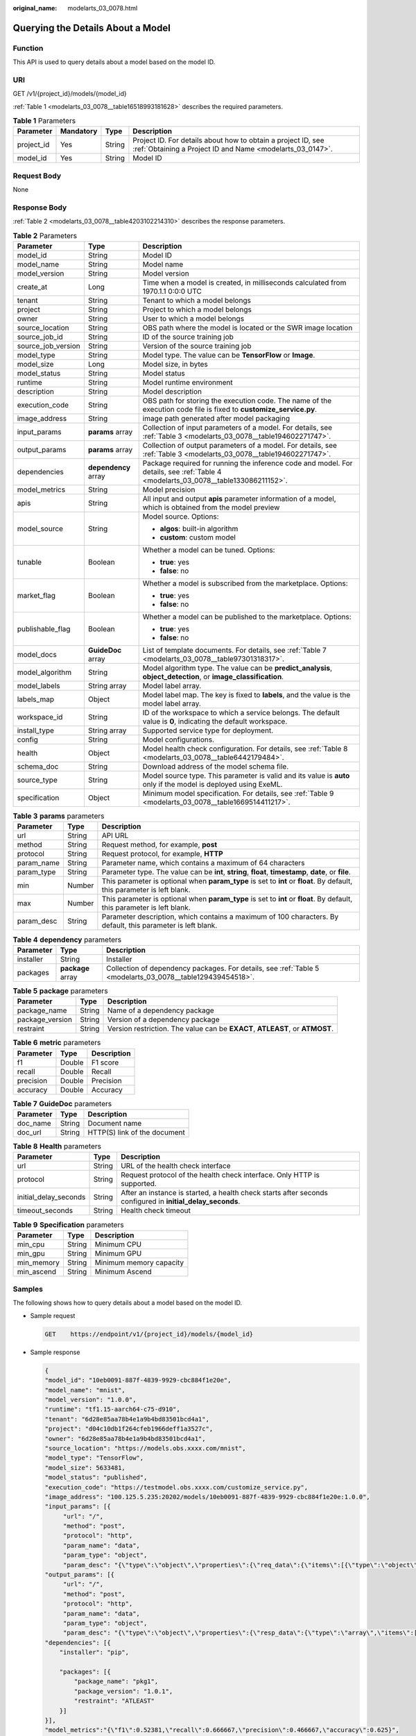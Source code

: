 :original_name: modelarts_03_0078.html

.. _modelarts_03_0078:

Querying the Details About a Model
==================================

Function
--------

This API is used to query details about a model based on the model ID.

URI
---

GET /v1/{project_id}/models/{model_id}

:ref:`Table 1 <modelarts_03_0078__table16518993181628>` describes the required parameters.

.. _modelarts_03_0078__table16518993181628:

.. table:: **Table 1** Parameters

   +------------+-----------+--------+---------------------------------------------------------------------------------------------------------------------------+
   | Parameter  | Mandatory | Type   | Description                                                                                                               |
   +============+===========+========+===========================================================================================================================+
   | project_id | Yes       | String | Project ID. For details about how to obtain a project ID, see :ref:`Obtaining a Project ID and Name <modelarts_03_0147>`. |
   +------------+-----------+--------+---------------------------------------------------------------------------------------------------------------------------+
   | model_id   | Yes       | String | Model ID                                                                                                                  |
   +------------+-----------+--------+---------------------------------------------------------------------------------------------------------------------------+

Request Body
------------

None

Response Body
-------------

:ref:`Table 2 <modelarts_03_0078__table4203102214310>` describes the response parameters.

.. _modelarts_03_0078__table4203102214310:

.. table:: **Table 2** Parameters

   +-----------------------+-----------------------+------------------------------------------------------------------------------------------------------------------------------------+
   | Parameter             | Type                  | Description                                                                                                                        |
   +=======================+=======================+====================================================================================================================================+
   | model_id              | String                | Model ID                                                                                                                           |
   +-----------------------+-----------------------+------------------------------------------------------------------------------------------------------------------------------------+
   | model_name            | String                | Model name                                                                                                                         |
   +-----------------------+-----------------------+------------------------------------------------------------------------------------------------------------------------------------+
   | model_version         | String                | Model version                                                                                                                      |
   +-----------------------+-----------------------+------------------------------------------------------------------------------------------------------------------------------------+
   | create_at             | Long                  | Time when a model is created, in milliseconds calculated from 1970.1.1 0:0:0 UTC                                                   |
   +-----------------------+-----------------------+------------------------------------------------------------------------------------------------------------------------------------+
   | tenant                | String                | Tenant to which a model belongs                                                                                                    |
   +-----------------------+-----------------------+------------------------------------------------------------------------------------------------------------------------------------+
   | project               | String                | Project to which a model belongs                                                                                                   |
   +-----------------------+-----------------------+------------------------------------------------------------------------------------------------------------------------------------+
   | owner                 | String                | User to which a model belongs                                                                                                      |
   +-----------------------+-----------------------+------------------------------------------------------------------------------------------------------------------------------------+
   | source_location       | String                | OBS path where the model is located or the SWR image location                                                                      |
   +-----------------------+-----------------------+------------------------------------------------------------------------------------------------------------------------------------+
   | source_job_id         | String                | ID of the source training job                                                                                                      |
   +-----------------------+-----------------------+------------------------------------------------------------------------------------------------------------------------------------+
   | source_job_version    | String                | Version of the source training job                                                                                                 |
   +-----------------------+-----------------------+------------------------------------------------------------------------------------------------------------------------------------+
   | model_type            | String                | Model type. The value can be **TensorFlow** or **Image**.                                                                          |
   +-----------------------+-----------------------+------------------------------------------------------------------------------------------------------------------------------------+
   | model_size            | Long                  | Model size, in bytes                                                                                                               |
   +-----------------------+-----------------------+------------------------------------------------------------------------------------------------------------------------------------+
   | model_status          | String                | Model status                                                                                                                       |
   +-----------------------+-----------------------+------------------------------------------------------------------------------------------------------------------------------------+
   | runtime               | String                | Model runtime environment                                                                                                          |
   +-----------------------+-----------------------+------------------------------------------------------------------------------------------------------------------------------------+
   | description           | String                | Model description                                                                                                                  |
   +-----------------------+-----------------------+------------------------------------------------------------------------------------------------------------------------------------+
   | execution_code        | String                | OBS path for storing the execution code. The name of the execution code file is fixed to **customize_service.py**.                 |
   +-----------------------+-----------------------+------------------------------------------------------------------------------------------------------------------------------------+
   | image_address         | String                | image path generated after model packaging                                                                                         |
   +-----------------------+-----------------------+------------------------------------------------------------------------------------------------------------------------------------+
   | input_params          | **params** array      | Collection of input parameters of a model. For details, see :ref:`Table 3 <modelarts_03_0078__table194602271747>`.                 |
   +-----------------------+-----------------------+------------------------------------------------------------------------------------------------------------------------------------+
   | output_params         | **params** array      | Collection of output parameters of a model. For details, see :ref:`Table 3 <modelarts_03_0078__table194602271747>`.                |
   +-----------------------+-----------------------+------------------------------------------------------------------------------------------------------------------------------------+
   | dependencies          | **dependency** array  | Package required for running the inference code and model. For details, see :ref:`Table 4 <modelarts_03_0078__table133086211152>`. |
   +-----------------------+-----------------------+------------------------------------------------------------------------------------------------------------------------------------+
   | model_metrics         | String                | Model precision                                                                                                                    |
   +-----------------------+-----------------------+------------------------------------------------------------------------------------------------------------------------------------+
   | apis                  | String                | All input and output **apis** parameter information of a model, which is obtained from the model preview                           |
   +-----------------------+-----------------------+------------------------------------------------------------------------------------------------------------------------------------+
   | model_source          | String                | Model source. Options:                                                                                                             |
   |                       |                       |                                                                                                                                    |
   |                       |                       | -  **algos**: built-in algorithm                                                                                                   |
   |                       |                       | -  **custom**: custom model                                                                                                        |
   +-----------------------+-----------------------+------------------------------------------------------------------------------------------------------------------------------------+
   | tunable               | Boolean               | Whether a model can be tuned. Options:                                                                                             |
   |                       |                       |                                                                                                                                    |
   |                       |                       | -  **true**: yes                                                                                                                   |
   |                       |                       | -  **false**: no                                                                                                                   |
   +-----------------------+-----------------------+------------------------------------------------------------------------------------------------------------------------------------+
   | market_flag           | Boolean               | Whether a model is subscribed from the marketplace. Options:                                                                       |
   |                       |                       |                                                                                                                                    |
   |                       |                       | -  **true**: yes                                                                                                                   |
   |                       |                       | -  **false**: no                                                                                                                   |
   +-----------------------+-----------------------+------------------------------------------------------------------------------------------------------------------------------------+
   | publishable_flag      | Boolean               | Whether a model can be published to the marketplace. Options:                                                                      |
   |                       |                       |                                                                                                                                    |
   |                       |                       | -  **true**: yes                                                                                                                   |
   |                       |                       | -  **false**: no                                                                                                                   |
   +-----------------------+-----------------------+------------------------------------------------------------------------------------------------------------------------------------+
   | model_docs            | **GuideDoc** array    | List of template documents. For details, see :ref:`Table 7 <modelarts_03_0078__table97301318317>`.                                 |
   +-----------------------+-----------------------+------------------------------------------------------------------------------------------------------------------------------------+
   | model_algorithm       | String                | Model algorithm type. The value can be **predict_analysis**, **object_detection**, or **image_classification**.                    |
   +-----------------------+-----------------------+------------------------------------------------------------------------------------------------------------------------------------+
   | model_labels          | String array          | Model label array.                                                                                                                 |
   +-----------------------+-----------------------+------------------------------------------------------------------------------------------------------------------------------------+
   | labels_map            | Object                | Model label map. The key is fixed to **labels**, and the value is the model label array.                                           |
   +-----------------------+-----------------------+------------------------------------------------------------------------------------------------------------------------------------+
   | workspace_id          | String                | ID of the workspace to which a service belongs. The default value is **0**, indicating the default workspace.                      |
   +-----------------------+-----------------------+------------------------------------------------------------------------------------------------------------------------------------+
   | install_type          | String array          | Supported service type for deployment.                                                                                             |
   +-----------------------+-----------------------+------------------------------------------------------------------------------------------------------------------------------------+
   | config                | String                | Model configurations.                                                                                                              |
   +-----------------------+-----------------------+------------------------------------------------------------------------------------------------------------------------------------+
   | health                | Object                | Model health check configuration. For details, see :ref:`Table 8 <modelarts_03_0078__table6442179484>`.                            |
   +-----------------------+-----------------------+------------------------------------------------------------------------------------------------------------------------------------+
   | schema_doc            | String                | Download address of the model schema file.                                                                                         |
   +-----------------------+-----------------------+------------------------------------------------------------------------------------------------------------------------------------+
   | source_type           | String                | Model source type. This parameter is valid and its value is **auto** only if the model is deployed using ExeML.                    |
   +-----------------------+-----------------------+------------------------------------------------------------------------------------------------------------------------------------+
   | specification         | Object                | Minimum model specification. For details, see :ref:`Table 9 <modelarts_03_0078__table1669514411217>`.                              |
   +-----------------------+-----------------------+------------------------------------------------------------------------------------------------------------------------------------+

.. _modelarts_03_0078__table194602271747:

.. table:: **Table 3** **params** parameters

   +------------+--------+--------------------------------------------------------------------------------------------------------------------------+
   | Parameter  | Type   | Description                                                                                                              |
   +============+========+==========================================================================================================================+
   | url        | String | API URL                                                                                                                  |
   +------------+--------+--------------------------------------------------------------------------------------------------------------------------+
   | method     | String | Request method, for example, **post**                                                                                    |
   +------------+--------+--------------------------------------------------------------------------------------------------------------------------+
   | protocol   | String | Request protocol, for example, **HTTP**                                                                                  |
   +------------+--------+--------------------------------------------------------------------------------------------------------------------------+
   | param_name | String | Parameter name, which contains a maximum of 64 characters                                                                |
   +------------+--------+--------------------------------------------------------------------------------------------------------------------------+
   | param_type | String | Parameter type. The value can be **int**, **string**, **float**, **timestamp**, **date**, or **file**.                   |
   +------------+--------+--------------------------------------------------------------------------------------------------------------------------+
   | min        | Number | This parameter is optional when **param_type** is set to **int** or **float**. By default, this parameter is left blank. |
   +------------+--------+--------------------------------------------------------------------------------------------------------------------------+
   | max        | Number | This parameter is optional when **param_type** is set to **int** or **float**. By default, this parameter is left blank. |
   +------------+--------+--------------------------------------------------------------------------------------------------------------------------+
   | param_desc | String | Parameter description, which contains a maximum of 100 characters. By default, this parameter is left blank.             |
   +------------+--------+--------------------------------------------------------------------------------------------------------------------------+

.. _modelarts_03_0078__table133086211152:

.. table:: **Table 4** **dependency** parameters

   +-----------+-------------------+------------------------------------------------------------------------------------------------------------+
   | Parameter | Type              | Description                                                                                                |
   +===========+===================+============================================================================================================+
   | installer | String            | Installer                                                                                                  |
   +-----------+-------------------+------------------------------------------------------------------------------------------------------------+
   | packages  | **package** array | Collection of dependency packages. For details, see :ref:`Table 5 <modelarts_03_0078__table129439454518>`. |
   +-----------+-------------------+------------------------------------------------------------------------------------------------------------+

.. _modelarts_03_0078__table129439454518:

.. table:: **Table 5** **package** parameters

   +-----------------+--------+------------------------------------------------------------------------------+
   | Parameter       | Type   | Description                                                                  |
   +=================+========+==============================================================================+
   | package_name    | String | Name of a dependency package                                                 |
   +-----------------+--------+------------------------------------------------------------------------------+
   | package_version | String | Version of a dependency package                                              |
   +-----------------+--------+------------------------------------------------------------------------------+
   | restraint       | String | Version restriction. The value can be **EXACT**, **ATLEAST**, or **ATMOST**. |
   +-----------------+--------+------------------------------------------------------------------------------+

.. table:: **Table 6** **metric** parameters

   ========= ====== ===========
   Parameter Type   Description
   ========= ====== ===========
   f1        Double F1 score
   recall    Double Recall
   precision Double Precision
   accuracy  Double Accuracy
   ========= ====== ===========

.. _modelarts_03_0078__table97301318317:

.. table:: **Table 7** **GuideDoc** parameters

   ========= ====== ============================
   Parameter Type   Description
   ========= ====== ============================
   doc_name  String Document name
   doc_url   String HTTP(S) link of the document
   ========= ====== ============================

.. _modelarts_03_0078__table6442179484:

.. table:: **Table 8** **Health** parameters

   +-----------------------+--------+------------------------------------------------------------------------------------------------------------+
   | Parameter             | Type   | Description                                                                                                |
   +=======================+========+============================================================================================================+
   | url                   | String | URL of the health check interface                                                                          |
   +-----------------------+--------+------------------------------------------------------------------------------------------------------------+
   | protocol              | String | Request protocol of the health check interface. Only HTTP is supported.                                    |
   +-----------------------+--------+------------------------------------------------------------------------------------------------------------+
   | initial_delay_seconds | String | After an instance is started, a health check starts after seconds configured in **initial_delay_seconds**. |
   +-----------------------+--------+------------------------------------------------------------------------------------------------------------+
   | timeout_seconds       | String | Health check timeout                                                                                       |
   +-----------------------+--------+------------------------------------------------------------------------------------------------------------+

.. _modelarts_03_0078__table1669514411217:

.. table:: **Table 9** **Specification** parameters

   ========== ====== =======================
   Parameter  Type   Description
   ========== ====== =======================
   min_cpu    String Minimum CPU
   min_gpu    String Minimum GPU
   min_memory String Minimum memory capacity
   min_ascend String Minimum Ascend
   ========== ====== =======================

Samples
-------

The following shows how to query details about a model based on the model ID.

-  Sample request

   .. code-block:: text

      GET    https://endpoint/v1/{project_id}/models/{model_id}

-  Sample response

   .. code-block::

      {
      "model_id": "10eb0091-887f-4839-9929-cbc884f1e20e",
      "model_name": "mnist",
      "model_version": "1.0.0",
      "runtime": "tf1.15-aarch64-c75-d910",
      "tenant": "6d28e85aa78b4e1a9b4bd83501bcd4a1",
      "project": "d04c10db1f264cfeb1966deff1a3527c",
      "owner": "6d28e85aa78b4e1a9b4bd83501bcd4a1",
      "source_location": "https://models.obs.xxxx.com/mnist",
      "model_type": "TensorFlow",
      "model_size": 5633481,
      "model_status": "published",
      "execution_code": "https://testmodel.obs.xxxx.com/customize_service.py",
      "image_address": "100.125.5.235:20202/models/10eb0091-887f-4839-9929-cbc884f1e20e:1.0.0",
      "input_params": [{
           "url": "/",
           "method": "post",
           "protocol": "http",
           "param_name": "data",
           "param_type": "object",
           "param_desc": "{\"type\":\"object\",\"properties\":{\"req_data\":{\"items\":[{\"type\":\"object\",\"properties\":{}}],\"type\":\"array\"}}}"       }],
      "output_params": [{
           "url": "/",
           "method": "post",
           "protocol": "http",
           "param_name": "data",
           "param_type": "object",
           "param_desc": "{\"type\":\"object\",\"properties\":{\"resp_data\":{\"type\":\"array\",\"items\":[{\"type\":\"object\",\"properties\":{}}]}}}"       }],
      "dependencies": [{
          "installer": "pip",

          "packages": [{
              "package_name": "pkg1",
              "package_version": "1.0.1",
              "restraint": "ATLEAST"
          }]
      }],
      "model_metrics":"{\"f1\":0.52381,\"recall\":0.666667,\"precision\":0.466667,\"accuracy\":0.625}",
      "apis": "[{\"protocol\":\"http\",\"method\":\"post\",\"url\":\"/\",\"input_params\":{\"type\":\"object\",\"properties\":{\"data\":{\"type\":\"object\",\"properties\":{\"req_data\":{\"items\":[{\"type\":\"object\",\"properties\":{}}],\"type\":\"array\"}}}}},\"output_params\":{\"type\":\"object\",\"properties\":{\"data\":{\"type\":\"object\",\"properties\":{\"resp_data\":{\"type\":\"array\",\"items\":[{\"type\":\"object\",\"properties\":{}}]}}}}}}]",
      "model_labels":[],
      "labels_map":{"labels":[]},
      "workspace_id": "0",
      "install_type": ["realtime", "batch"],
      "specification":{},
      "config":"{\"model_algorithm\": \"image_classification\", \"model_source\": \"auto\", \"tunable\": false, \"downloadable_flag\": true, \"algorithm\": \"resnet_v2_50,mobilenet_v1\", \"metrics\": {\"f1\": 0.912078373015873, \"recall\": 0.9125, \"precision\": 0.9340277777777778, \"accuracy\": 0.263250724969475}, \"model_type\": \"TensorFlow\", \"runtime\": \"tf1.13-python3.6-cpu\", \"apis\": [{\"protocol\": \"https\", \"url\": \"/\", \"method\": \"post\", \"request\": {\"data\": {\"type\": \"object\", \"properties\": {\"images\": {\"type\": \"file\"}}}, \"Content-type\": \"multipart/form-data\"}, \"response\": {\"data\": {\"type\": \"object\", \"required\": [\"predicted_label\", \"scores\"], \"properties\": {\"predicted_label\": {\"type\": \"string\"}, \"scores\": {\"type\": \"array\", \"items\": {\"type\": \"array\", \"minItems\": 2, \"maxItems\": 2, \"items\": [{\"type\": \"string\"}, {\"type\": \"number\"}]}}}}, \"Content-type\": \"multipart/form-data\"}}], \"dependencies\": [{\"installer\": \"pip\", \"packages\": [{\"package_name\": \"numpy\", \"package_version\": \"1.17.0\", \"restraint\": \"EXACT\"}, {\"package_name\": \"h5py\", \"package_version\": \"2.8.0\", \"restraint\": \"EXACT\"}, {\"package_name\": \"Pillow\", \"package_version\": \"5.2.0\", \"restraint\": \"EXACT\"}, {\"package_name\": \"scipy\", \"package_version\": \"1.2.1\", \"restraint\": \"EXACT\"}, {\"package_name\": \"resampy\", \"package_version\": \"0.2.1\", \"restraint\": \"EXACT\"}, {\"package_name\": \"scikit-learn\", \"package_version\": \"0.19.1\", \"restraint\": \"EXACT\"}]}]}"
      }

Status Code
-----------

For details about the status code, see :ref:`Table 1 <modelarts_03_0094__table1450010510213>`.
